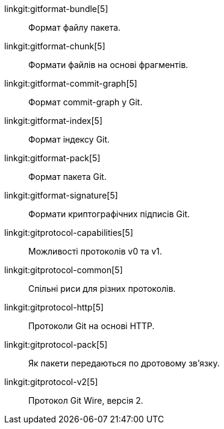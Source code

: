 linkgit:gitformat-bundle[5]::
	Формат файлу пакета.

linkgit:gitformat-chunk[5]::
	Формати файлів на основі фрагментів.

linkgit:gitformat-commit-graph[5]::
	Формат commit-graph у Git.

linkgit:gitformat-index[5]::
	Формат індексу Git.

linkgit:gitformat-pack[5]::
	Формат пакета Git.

linkgit:gitformat-signature[5]::
	Формати криптографічних підписів Git.

linkgit:gitprotocol-capabilities[5]::
	Можливості протоколів v0 та v1.

linkgit:gitprotocol-common[5]::
	Спільні риси для різних протоколів.

linkgit:gitprotocol-http[5]::
	Протоколи Git на основі HTTP.

linkgit:gitprotocol-pack[5]::
	Як пакети передаються по дротовому зв'язку.

linkgit:gitprotocol-v2[5]::
	Протокол Git Wire, версія 2.

